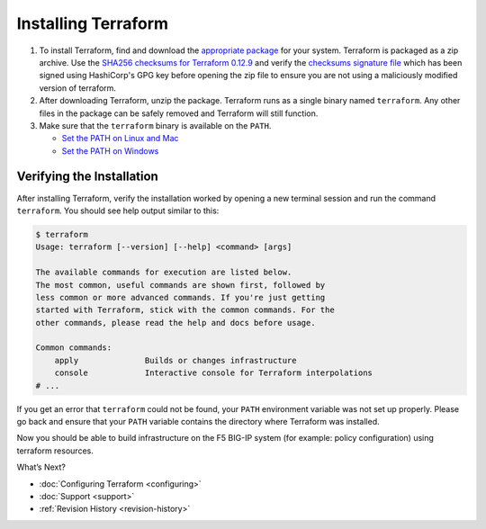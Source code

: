 Installing Terraform
====================

#. To install Terraform, find and download the `appropriate package <https://www.terraform.io/downloads.html>`_ for your system. Terraform is packaged as a zip archive. Use the `SHA256 checksums for Terraform 0.12.9 <https://releases.hashicorp.com/terraform/0.12.9/terraform_0.12.9_SHA256SUMS>`_ and verify the `checksums signature file <https://releases.hashicorp.com/terraform/0.12.9/terraform_0.12.9_SHA256SUMS.sig>`_ which has been signed using HashiCorp's GPG key before opening the zip file to ensure you are not using a maliciously modified version of terraform.

#. After downloading Terraform, unzip the package. Terraform runs as a single binary named ``terraform``. Any other files in the package can be safely removed and Terraform will still function.

#. Make sure that the ``terraform`` binary is available on the ``PATH``.

   - `Set the PATH on Linux and Mac <https://stackoverflow.com/questions/14637979/how-to-permanently-set-path-on-linux-unix>`_ 
   - `Set the PATH on Windows <https://stackoverflow.com/questions/1618280/where-can-i-set-path-to-make-exe-on-windows>`_


Verifying the Installation
--------------------------

After installing Terraform, verify the installation worked by opening a new terminal session and run the command ``terraform``. You should see help output similar to this:


.. code-block:: javascript

    $ terraform
    Usage: terraform [--version] [--help] <command> [args]

    The available commands for execution are listed below.
    The most common, useful commands are shown first, followed by
    less common or more advanced commands. If you're just getting
    started with Terraform, stick with the common commands. For the
    other commands, please read the help and docs before usage.

    Common commands:
        apply              Builds or changes infrastructure
        console            Interactive console for Terraform interpolations
    # ...


If you get an error that ``terraform`` could not be found, your ``PATH`` environment variable was not set up properly. Please go back and ensure that your ``PATH`` variable contains the directory where Terraform was installed.

Now you should be able to build infrastructure on the F5 BIG-IP system (for example: policy configuration) using terraform resources.

What’s Next?

- :doc:`Configuring Terraform <configuring>`
- :doc:`Support <support>`
- :ref:`Revision History <revision-history>`
